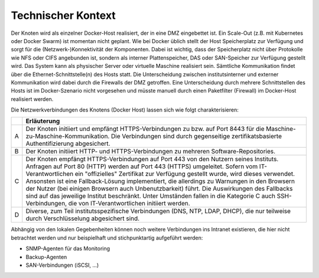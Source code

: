 Technischer Kontext
===================

Der Knoten wird als einzelner Docker-Host realisiert, der in eine DMZ eingebettet ist. Ein Scale-Out (z.B. mit Kubernetes oder Docker Swarm) ist momentan nicht geplant. Wie bei Docker üblich stellt der Host Speicherplatz zur Verfügung und sorgt für die (Netzwerk-)Konnektivität der Komponenten. Dabei ist wichtig, dass der Speicherplatz nicht über Protokolle wie NFS oder CIFS angebunden ist, sondern als interner Plattenspeicher, DAS oder SAN-Speicher zur Verfügung gestellt wird. Das System kann als physischer Server oder virtuelle Maschine realisiert sein. Sämtliche Kommunikation findet über die Ethernet-Schnittstelle(n) des Hosts statt. Die Unterscheidung zwischen institutsinterner und externer Kommunikation wird dabei durch die Firewalls der DMZ getroffen. Eine Unterscheidung durch mehrere Schnittstellen des Hosts ist im Docker-Szenario nicht vorgesehen und müsste manuell durch einen Paketfilter (Firewall) im Docker-Host realisiert werden.

.. image:: img/DMZ-Networking.svg
    :width: 80%
    :align: center
    :alt: DMZ: network traffic


Die Netzwerkverbindungen des Knotens (Docker Host) lassen sich wie folgt charakterisieren:

.. tabularcolumns:: |l|p{8cm}|

+---+----------------------------------------------------------------------------+
|   | **Erläuterung**                                                            |
+---+----------------------------------------------------------------------------+
| A | Der Knoten initiiert und empfängt HTTPS-Verbindungen zu bzw. auf           |
|   | Port 8443 für die Maschine-zu-Maschine-Kommunikation. Die Verbindungen     |
|   | sind durch gegenseitige zertifikatsbasierte Authentifizierung abgesichert. |
+---+----------------------------------------------------------------------------+
| B | Der Knoten initiiert HTTP- und HTTPS-Verbindungen zu mehreren              |
|   | Software-Repositories.                                                     |
+---+----------------------------------------------------------------------------+
| C | Der Knoten empfängt HTTPS-Verbindungen auf Port 443 von den Nutzern seines |
|   | Instituts. Anfragen auf Port 80 (HTTP) werden auf Port 443 (HTTPS)         |
|   | umgeleitet.  Sofern vom IT-Verantwortlichen ein "offizielles" Zertifikat   |
|   | zur Verfügung gestellt wurde, wird dieses verwendet. Ansonsten ist eine    |
|   | Fallback-Lösung implementiert, die allerdings zu Warnungen in den          |
|   | Browsern der Nutzer (bei einigen Browsern auch Unbenutzbarkeit) führt.     |
|   | Die Auswirkungen des Fallbacks sind auf das jeweilige Institut             |
|   | beschränkt.                                                                |
|   | Unter Umständen fallen in die Kategorie C auch SSH-Verbindungen, die       |
|   | von IT-Verantwortlichen initiiert werden.                                  |
+---+----------------------------------------------------------------------------+
| D | Diverse, zum Teil institutsspezifische Verbindungen (DNS, NTP,             |
|   | LDAP, DHCP), die nur teilweise durch Verschlüsselung abgesichert sind.     |
+---+----------------------------------------------------------------------------+

Abhängig von den lokalen Gegebenheiten können noch weitere Verbindungen ins Intranet existieren, die hier nicht betrachtet werden und nur beispielhaft und stichpunktartig aufgeführt werden:

* SNMP-Agenten für das Monitoring
* Backup-Agenten
* SAN-Verbindungen (iSCSI, ...)

